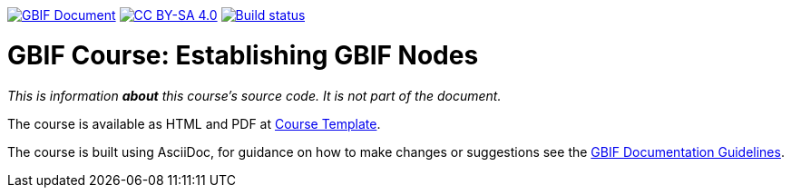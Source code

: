 https://docs.gbif.org/documentation-guidelines/[image:https://docs.gbif.org/documentation-guidelines/gbif-document-shield.svg[GBIF Document]]
// DOI badge: If you have a DOI, remove the comment ("// ") from the line below, change "10.EXAMPLE/EXAMPLE" to the DOI in all three places, and remove this line.
// https://doi.org/10.EXAMPLE/EXAMPLE[image:https://zenodo.org/badge/DOI/10.EXAMPLE/EXAMPLE.svg[doi:10.EXAMPLE/EXAMPLE]]
// License badge
https://creativecommons.org/licenses/by-sa/4.0/[image:https://img.shields.io/badge/License-CC%20BY%2D-SA%204.0-lightgrey.svg[CC BY-SA 4.0]]
// Build status badge: In the text below, please update "course-esablishing-gbif-nodes" to "course-your-course-name", and remove this line.
https://builds.gbif.org/job/course-esablishing-gbif-nodes/lastBuild/console[image:https://builds.gbif.org/job/course-esablishing-gbif-nodes/badge/icon[Build status]]

= GBIF Course: Establishing GBIF Nodes

_This is information *about* this course's source code.  It is not part of the document._

The course is available as HTML and PDF at https://docs.gbif-uat.org/course-esablishing-gbif-nodes/[Course Template].

The course is built using AsciiDoc, for guidance on how to make changes or suggestions see the https://docs.gbif.org/documentation-guidelines/[GBIF Documentation Guidelines].

